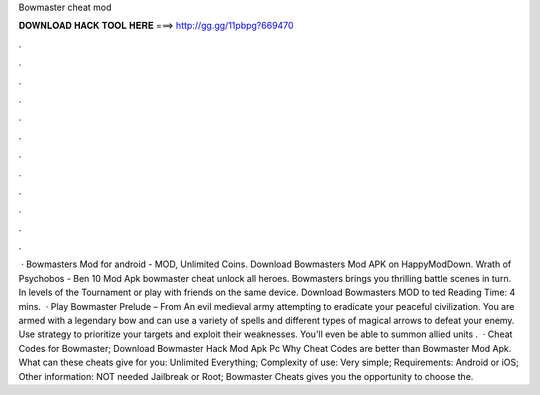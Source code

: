 Bowmaster cheat mod

𝐃𝐎𝐖𝐍𝐋𝐎𝐀𝐃 𝐇𝐀𝐂𝐊 𝐓𝐎𝐎𝐋 𝐇𝐄𝐑𝐄 ===> http://gg.gg/11pbpg?669470

.

.

.

.

.

.

.

.

.

.

.

.

 · Bowmasters Mod for android - MOD, Unlimited Coins. Download Bowmasters Mod APK on HappyModDown. Wrath of Psychobos - Ben 10 Mod Apk bowmaster cheat unlock all heroes. Bowmasters brings you thrilling battle scenes in turn. In levels of the Tournament or play with friends on the same device. Download Bowmasters MOD to ted Reading Time: 4 mins.  · Play Bowmaster Prelude – From  An evil medieval army attempting to eradicate your peaceful civilization. You are armed with a legendary bow and can use a variety of spells and different types of magical arrows to defeat your enemy. Use strategy to prioritize your targets and exploit their weaknesses. You'll even be able to summon allied units .  · Cheat Codes for Bowmaster; Download Bowmaster Hack Mod Apk Pc Why Cheat Codes are better than Bowmaster Mod Apk. What can these cheats give for you: Unlimited Everything; Complexity of use: Very simple; Requirements: Android or iOS; Other information: NOT needed Jailbreak or Root; Bowmaster Cheats gives you the opportunity to choose the.